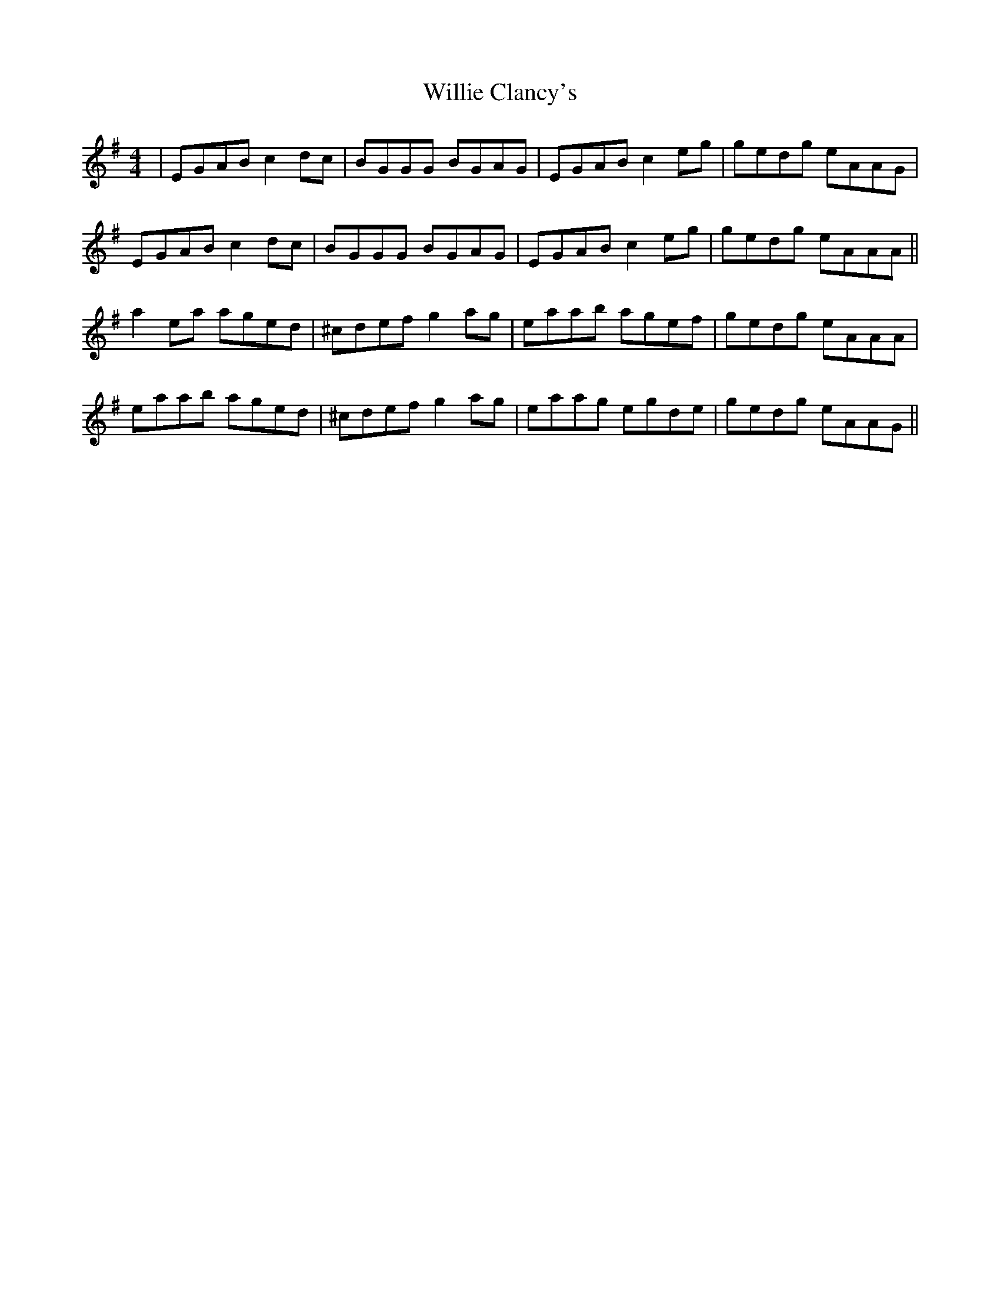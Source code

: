 X: 42956
T: Willie Clancy's
R: reel
M: 4/4
K: Adorian
|EGAB c2dc|BGGG BGAG|EGAB c2eg|gedg eAAG|
EGAB c2dc|BGGG BGAG|EGAB c2eg|gedg eAAA||
a2ea aged|^cdef g2ag|eaab agef|gedg eAAA|
eaab aged|^cdef g2ag|eaag egde|gedg eAAG||

